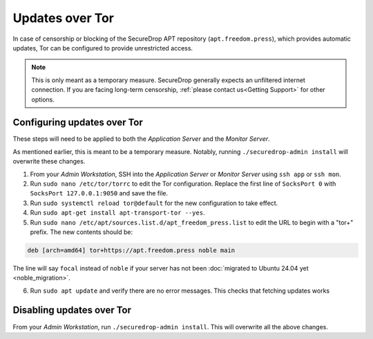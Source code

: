 Updates over Tor
================

In case of censorship or blocking of the SecureDrop APT repository
(``apt.freedom.press``), which provides automatic updates, Tor can be
configured to provide unrestricted access.

.. note:: This is only meant as a temporary measure. SecureDrop generally
          expects an unfiltered internet connection. If you are facing long-term
          censorship, :ref:`please contact us<Getting Support>` for other options.

Configuring updates over Tor
----------------------------

These steps will need to be applied to both the *Application Server* and the
*Monitor Server*.

As mentioned earlier, this is meant to be a temporary measure.
Notably, running ``./securedrop-admin install`` will overwrite these changes.

1. From your *Admin Workstation*, SSH into the *Application Server* or *Monitor Server* using ``ssh app`` or ``ssh mon``.
2. Run ``sudo nano /etc/tor/torrc`` to edit the Tor configuration.
   Replace the first line of ``SocksPort 0`` with ``SocksPort 127.0.0.1:9050`` and save the file.
3. Run ``sudo systemctl reload tor@default`` for the new configuration to take effect.
4. Run ``sudo apt-get install apt-transport-tor --yes``.
5. Run ``sudo nano /etc/apt/sources.list.d/apt_freedom_press.list`` to edit the URL to begin with a "tor+" prefix.
   The new contents should be:

.. code::

    deb [arch=amd64] tor+https://apt.freedom.press noble main

The line will say ``focal`` instead of ``noble`` if your server has not been
:doc:`migrated to Ubuntu 24.04 yet <noble_migration>`.

6. Run ``sudo apt update`` and verify there are no error messages. This checks that
   fetching updates works

Disabling updates over Tor
--------------------------

From your *Admin Workstation*, run ``./securedrop-admin install``. This will overwrite all the above changes.
